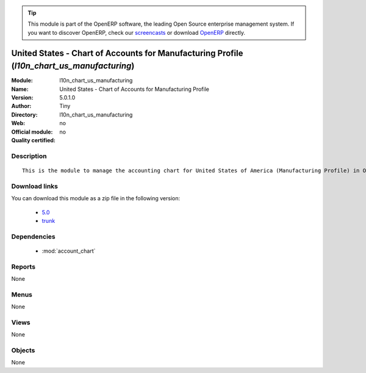 
.. i18n: .. module:: l10n_chart_us_manufacturing
.. i18n:     :synopsis: United States - Chart of Accounts for Manufacturing Profile 
.. i18n:     :noindex:
.. i18n: .. 
..

.. module:: l10n_chart_us_manufacturing
    :synopsis: United States - Chart of Accounts for Manufacturing Profile 
    :noindex:
.. 

.. i18n: .. raw:: html
.. i18n: 
.. i18n:       <br />
.. i18n:     <link rel="stylesheet" href="../_static/hide_objects_in_sidebar.css" type="text/css" />
..

.. raw:: html

      <br />
    <link rel="stylesheet" href="../_static/hide_objects_in_sidebar.css" type="text/css" />

.. i18n: .. tip:: This module is part of the OpenERP software, the leading Open Source 
.. i18n:   enterprise management system. If you want to discover OpenERP, check our 
.. i18n:   `screencasts <http://openerp.tv>`_ or download 
.. i18n:   `OpenERP <http://openerp.com>`_ directly.
..

.. tip:: This module is part of the OpenERP software, the leading Open Source 
  enterprise management system. If you want to discover OpenERP, check our 
  `screencasts <http://openerp.tv>`_ or download 
  `OpenERP <http://openerp.com>`_ directly.

.. i18n: .. raw:: html
.. i18n: 
.. i18n:     <div class="js-kit-rating" title="" permalink="" standalone="yes" path="/l10n_chart_us_manufacturing"></div>
.. i18n:     <script src="http://js-kit.com/ratings.js"></script>
..

.. raw:: html

    <div class="js-kit-rating" title="" permalink="" standalone="yes" path="/l10n_chart_us_manufacturing"></div>
    <script src="http://js-kit.com/ratings.js"></script>

.. i18n: United States - Chart of Accounts for Manufacturing Profile (*l10n_chart_us_manufacturing*)
.. i18n: ===========================================================================================
.. i18n: :Module: l10n_chart_us_manufacturing
.. i18n: :Name: United States - Chart of Accounts for Manufacturing Profile
.. i18n: :Version: 5.0.1.0
.. i18n: :Author: Tiny
.. i18n: :Directory: l10n_chart_us_manufacturing
.. i18n: :Web: 
.. i18n: :Official module: no
.. i18n: :Quality certified: no
..

United States - Chart of Accounts for Manufacturing Profile (*l10n_chart_us_manufacturing*)
===========================================================================================
:Module: l10n_chart_us_manufacturing
:Name: United States - Chart of Accounts for Manufacturing Profile
:Version: 5.0.1.0
:Author: Tiny
:Directory: l10n_chart_us_manufacturing
:Web: 
:Official module: no
:Quality certified: no

.. i18n: Description
.. i18n: -----------
..

Description
-----------

.. i18n: ::
.. i18n: 
.. i18n:   This is the module to manage the accounting chart for United States of America (Manufacturing Profile) in OpenERP.
..

::

  This is the module to manage the accounting chart for United States of America (Manufacturing Profile) in OpenERP.

.. i18n: Download links
.. i18n: --------------
..

Download links
--------------

.. i18n: You can download this module as a zip file in the following version:
..

You can download this module as a zip file in the following version:

.. i18n:   * `5.0 <http://www.openerp.com/download/modules/5.0/l10n_chart_us_manufacturing.zip>`_
.. i18n:   * `trunk <http://www.openerp.com/download/modules/trunk/l10n_chart_us_manufacturing.zip>`_
..

  * `5.0 <http://www.openerp.com/download/modules/5.0/l10n_chart_us_manufacturing.zip>`_
  * `trunk <http://www.openerp.com/download/modules/trunk/l10n_chart_us_manufacturing.zip>`_

.. i18n: Dependencies
.. i18n: ------------
..

Dependencies
------------

.. i18n:  * :mod:`account_chart`
..

 * :mod:`account_chart`

.. i18n: Reports
.. i18n: -------
..

Reports
-------

.. i18n: None
..

None

.. i18n: Menus
.. i18n: -------
..

Menus
-------

.. i18n: None
..

None

.. i18n: Views
.. i18n: -----
..

Views
-----

.. i18n: None
..

None

.. i18n: Objects
.. i18n: -------
..

Objects
-------

.. i18n: None
..

None
